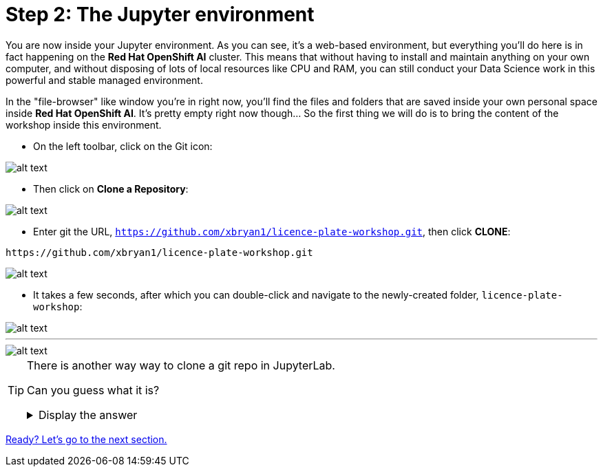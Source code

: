 :doctype: book
:nav_order: 2

= Step 2: The Jupyter environment

You are now inside your Jupyter environment. As you can see, it's a web-based environment, but everything you'll do here is in fact happening on the *Red Hat OpenShift AI* cluster. This means that without having to install and maintain anything on your own computer, and without disposing of lots of local resources like CPU and RAM, you can still conduct your Data Science work in this powerful and stable managed environment.

In the "file-browser" like window you're in right now, you'll find the files and folders that are saved inside your own personal space inside *Red Hat OpenShift AI*. It's pretty empty right now though... So the first thing we will do is to bring the content of the workshop inside this environment.

* On the left toolbar, click on the Git icon:

image::git_icon.png[alt text]

* Then click on *Clone a Repository*:

image::clone_repo.png[alt text]

* Enter git the URL, `https://github.com/xbryan1/licence-plate-workshop.git`, then click *CLONE*:

[.lines_space]
[.console-input]
[source,text]
----
https://github.com/xbryan1/licence-plate-workshop.git
----

image::clone_start.png[alt text]

* It takes a few seconds, after which you can double-click and navigate to the newly-created folder, `licence-plate-workshop`:

image::lp_folder_click.png[alt text]

'''

image::lp_folder.png[alt text]


[TIP]
====
There is another way way to clone a git repo in JupyterLab.

Can you guess what it is?

+++ <details><summary> +++
Display the answer
+++ </summary><div> +++

* Select **File** then **New** then  **Terminal**
* Once in the terminal, type:
[.lines_space]
[.console-input]
[source,text]
----
git clone https://github.com/xbryan1/licence-plate-workshop.git
----


+++ </div></details> +++

====


xref:03-notebooks.adoc[Ready? Let's go to the next section.]
